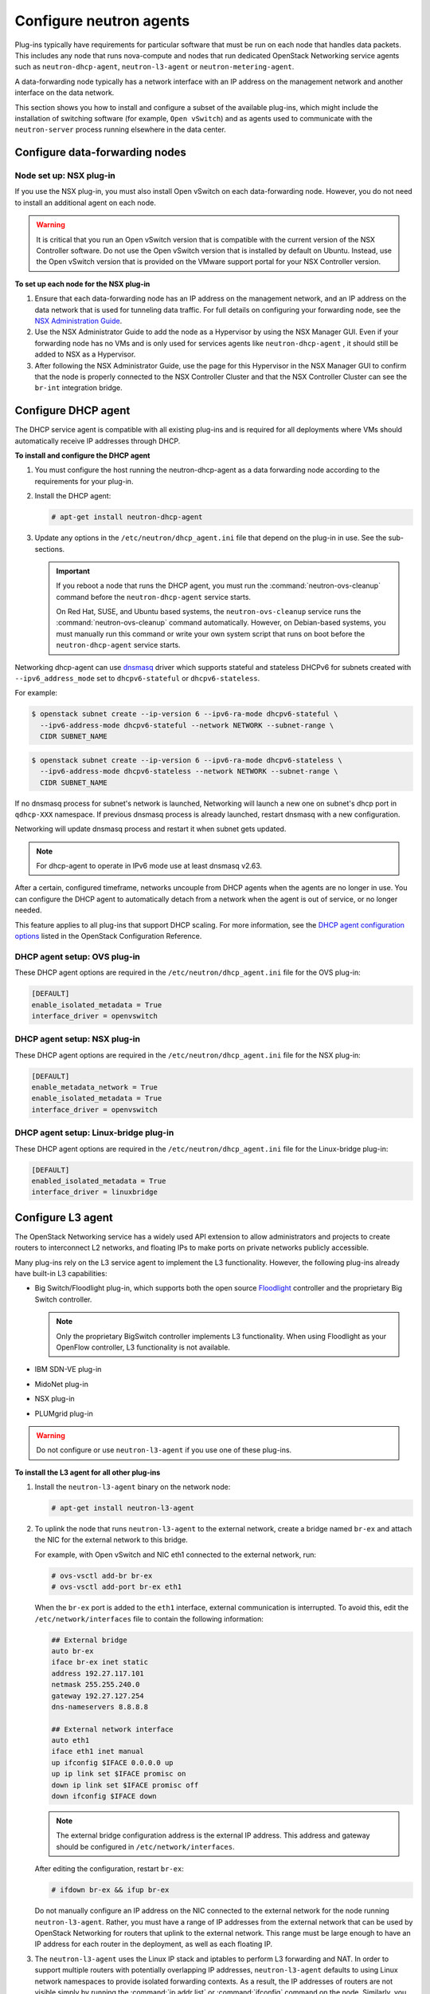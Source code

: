 ========================
Configure neutron agents
========================

Plug-ins typically have requirements for particular software that must
be run on each node that handles data packets. This includes any node
that runs nova-compute and nodes that run dedicated OpenStack Networking
service agents such as ``neutron-dhcp-agent``, ``neutron-l3-agent`` or
``neutron-metering-agent``.

A data-forwarding node typically has a network interface with an IP
address on the management network and another interface on the data
network.

This section shows you how to install and configure a subset of the
available plug-ins, which might include the installation of switching
software (for example, ``Open vSwitch``) and as agents used to communicate
with the ``neutron-server`` process running elsewhere in the data center.

Configure data-forwarding nodes
~~~~~~~~~~~~~~~~~~~~~~~~~~~~~~~

Node set up: NSX plug-in
------------------------

If you use the NSX plug-in, you must also install Open vSwitch on each
data-forwarding node. However, you do not need to install an additional
agent on each node.

.. warning::

   It is critical that you run an Open vSwitch version that is
   compatible with the current version of the NSX Controller software.
   Do not use the Open vSwitch version that is installed by default on
   Ubuntu. Instead, use the Open vSwitch version that is provided on
   the VMware support portal for your NSX Controller version.

**To set up each node for the NSX plug-in**

#. Ensure that each data-forwarding node has an IP address on the
   management network, and an IP address on the data network that is used
   for tunneling data traffic. For full details on configuring your
   forwarding node, see the `NSX Administration Guide
   <https://www.vmware.com/support/pubs/>`__.

#. Use the NSX Administrator Guide to add the node as a Hypervisor
   by using the NSX Manager GUI. Even if your forwarding node has no
   VMs and is only used for services agents like ``neutron-dhcp-agent``
   , it should still be added to NSX as a
   Hypervisor.

#. After following the NSX Administrator Guide, use the page for this
   Hypervisor in the NSX Manager GUI to confirm that the node is properly
   connected to the NSX Controller Cluster and that the NSX Controller
   Cluster can see the ``br-int`` integration bridge.

Configure DHCP agent
~~~~~~~~~~~~~~~~~~~~

The DHCP service agent is compatible with all existing plug-ins and is
required for all deployments where VMs should automatically receive IP
addresses through DHCP.

**To install and configure the DHCP agent**

#. You must configure the host running the neutron-dhcp-agent as a data
   forwarding node according to the requirements for your plug-in.

#. Install the DHCP agent:

   .. code-block:: console

      # apt-get install neutron-dhcp-agent

#. Update any options in the ``/etc/neutron/dhcp_agent.ini`` file
   that depend on the plug-in in use. See the sub-sections.

   .. important::

      If you reboot a node that runs the DHCP agent, you must run the
      :command:`neutron-ovs-cleanup` command before the ``neutron-dhcp-agent``
      service starts.

      On Red Hat, SUSE, and Ubuntu based systems, the
      ``neutron-ovs-cleanup`` service runs the :command:`neutron-ovs-cleanup`
      command automatically. However, on Debian-based systems, you
      must manually run this command or write your own system script
      that runs on boot before the ``neutron-dhcp-agent`` service starts.

Networking dhcp-agent can use
`dnsmasq <http://www.thekelleys.org.uk/dnsmasq/doc.html>`__ driver which
supports stateful and stateless DHCPv6 for subnets created with
``--ipv6_address_mode`` set to ``dhcpv6-stateful`` or
``dhcpv6-stateless``.

For example:

.. code-block:: console

   $ openstack subnet create --ip-version 6 --ipv6-ra-mode dhcpv6-stateful \
     --ipv6-address-mode dhcpv6-stateful --network NETWORK --subnet-range \
     CIDR SUBNET_NAME

.. code-block:: console

   $ openstack subnet create --ip-version 6 --ipv6-ra-mode dhcpv6-stateless \
     --ipv6-address-mode dhcpv6-stateless --network NETWORK --subnet-range \
     CIDR SUBNET_NAME

If no dnsmasq process for subnet's network is launched, Networking will
launch a new one on subnet's dhcp port in ``qdhcp-XXX`` namespace. If
previous dnsmasq process is already launched, restart dnsmasq with a new
configuration.

Networking will update dnsmasq process and restart it when subnet gets
updated.

.. note::

   For dhcp-agent to operate in IPv6 mode use at least dnsmasq v2.63.

After a certain, configured timeframe, networks uncouple from DHCP
agents when the agents are no longer in use. You can configure the DHCP
agent to automatically detach from a network when the agent is out of
service, or no longer needed.

This feature applies to all plug-ins that support DHCP scaling. For more
information, see the `DHCP agent configuration
options <https://docs.openstack.org/ocata/config-reference/networking/networking_options_reference.html#dhcp-agent>`__
listed in the OpenStack Configuration Reference.

DHCP agent setup: OVS plug-in
-----------------------------

These DHCP agent options are required in the
``/etc/neutron/dhcp_agent.ini`` file for the OVS plug-in:

.. code-block:: bash

   [DEFAULT]
   enable_isolated_metadata = True
   interface_driver = openvswitch

DHCP agent setup: NSX plug-in
-----------------------------

These DHCP agent options are required in the
``/etc/neutron/dhcp_agent.ini`` file for the NSX plug-in:

.. code-block:: bash

   [DEFAULT]
   enable_metadata_network = True
   enable_isolated_metadata = True
   interface_driver = openvswitch

DHCP agent setup: Linux-bridge plug-in
--------------------------------------

These DHCP agent options are required in the
``/etc/neutron/dhcp_agent.ini`` file for the Linux-bridge plug-in:

.. code-block:: bash

   [DEFAULT]
   enabled_isolated_metadata = True
   interface_driver = linuxbridge

Configure L3 agent
~~~~~~~~~~~~~~~~~~

The OpenStack Networking service has a widely used API extension to
allow administrators and projects to create routers to interconnect L2
networks, and floating IPs to make ports on private networks publicly
accessible.

Many plug-ins rely on the L3 service agent to implement the L3
functionality. However, the following plug-ins already have built-in L3
capabilities:

-  Big Switch/Floodlight plug-in, which supports both the open source
   `Floodlight <http://www.projectfloodlight.org/floodlight/>`__
   controller and the proprietary Big Switch controller.

   .. note::

      Only the proprietary BigSwitch controller implements L3
      functionality. When using Floodlight as your OpenFlow controller,
      L3 functionality is not available.

-  IBM SDN-VE plug-in

-  MidoNet plug-in

-  NSX plug-in

-  PLUMgrid plug-in

.. warning::

   Do not configure or use ``neutron-l3-agent`` if you use one of these
   plug-ins.

**To install the L3 agent for all other plug-ins**

#. Install the ``neutron-l3-agent`` binary on the network node:

   .. code-block:: console

      # apt-get install neutron-l3-agent

#. To uplink the node that runs ``neutron-l3-agent`` to the external network,
   create a bridge named ``br-ex`` and attach the NIC for the external
   network to this bridge.

   For example, with Open vSwitch and NIC eth1 connected to the external
   network, run:

   .. code-block:: console

      # ovs-vsctl add-br br-ex
      # ovs-vsctl add-port br-ex eth1

   When the ``br-ex`` port is added to the ``eth1`` interface, external
   communication is interrupted. To avoid this, edit the
   ``/etc/network/interfaces`` file to contain the following information:

   .. code-block:: shell

      ## External bridge
      auto br-ex
      iface br-ex inet static
      address 192.27.117.101
      netmask 255.255.240.0
      gateway 192.27.127.254
      dns-nameservers 8.8.8.8

      ## External network interface
      auto eth1
      iface eth1 inet manual
      up ifconfig $IFACE 0.0.0.0 up
      up ip link set $IFACE promisc on
      down ip link set $IFACE promisc off
      down ifconfig $IFACE down

   .. note::

      The external bridge configuration address is the external IP address.
      This address and gateway should be configured in
      ``/etc/network/interfaces``.

   After editing the configuration, restart ``br-ex``:

   .. code-block:: console

      # ifdown br-ex && ifup br-ex

   Do not manually configure an IP address on the NIC connected to the
   external network for the node running ``neutron-l3-agent``. Rather, you
   must have a range of IP addresses from the external network that can be
   used by OpenStack Networking for routers that uplink to the external
   network. This range must be large enough to have an IP address for each
   router in the deployment, as well as each floating IP.

#. The ``neutron-l3-agent`` uses the Linux IP stack and iptables to perform L3
   forwarding and NAT. In order to support multiple routers with
   potentially overlapping IP addresses, ``neutron-l3-agent`` defaults to
   using Linux network namespaces to provide isolated forwarding contexts.
   As a result, the IP addresses of routers are not visible simply by running
   the :command:`ip addr list` or :command:`ifconfig` command on the node.
   Similarly, you cannot directly :command:`ping` fixed IPs.

   To do either of these things, you must run the command within a
   particular network namespace for the router. The namespace has the name
   ``qrouter-ROUTER_UUID``. These example commands run in the router
   namespace with UUID 47af3868-0fa8-4447-85f6-1304de32153b:

   .. code-block:: console

      # ip netns exec qrouter-47af3868-0fa8-4447-85f6-1304de32153b ip addr list

   .. code-block:: console

      # ip netns exec qrouter-47af3868-0fa8-4447-85f6-1304de32153b ping FIXED_IP

   .. important::

      If you reboot a node that runs the L3 agent, you must run the
      :command:`neutron-ovs-cleanup` command before the ``neutron-l3-agent``
      service starts.

      On Red Hat, SUSE and Ubuntu based systems, the neutron-ovs-cleanup
      service runs the :command:`neutron-ovs-cleanup` command
      automatically. However, on Debian-based systems, you must manually
      run this command or write your own system script that runs on boot
      before the neutron-l3-agent service starts.

**How routers are assigned to L3 agents**
By default, a router is assigned to the L3 agent with the least number
of routers (LeastRoutersScheduler). This can be changed by altering the
``router_scheduler_driver`` setting in the configuration file.

Configure metering agent
~~~~~~~~~~~~~~~~~~~~~~~~

The Neutron Metering agent resides beside neutron-l3-agent.

**To install the metering agent and configure the node**

#. Install the agent by running:

   .. code-block:: console

      # apt-get install neutron-metering-agent

#. If you use one of the following plug-ins, you need to configure the
   metering agent with these lines as well:

   -  An OVS-based plug-in such as OVS, NSX, NEC, BigSwitch/Floodlight:

      .. code-block:: ini

         interface_driver = openvswitch

   -  A plug-in that uses LinuxBridge:

      .. code-block:: ini

         interface_driver = linuxbridge

#. To use the reference implementation, you must set:

   .. code-block:: ini

      driver = iptables

#. Set the ``service_plugins`` option in the ``/etc/neutron/neutron.conf``
   file on the host that runs ``neutron-server``:

   .. code-block:: ini

      service_plugins = metering

   If this option is already defined, add ``metering`` to the list, using a
   comma as separator. For example:

   .. code-block:: ini

      service_plugins = router,metering

Configure Hyper-V L2 agent
~~~~~~~~~~~~~~~~~~~~~~~~~~

Before you install the OpenStack Networking Hyper-V L2 agent on a
Hyper-V compute node, ensure the compute node has been configured
correctly using these
`instructions <https://docs.openstack.org/ocata/config-reference/compute/hypervisor-hyper-v.html>`__.

**To install the OpenStack Networking Hyper-V agent and configure the node**

#. Download the OpenStack Networking code from the repository:

   .. code-block:: console

      > cd C:\OpenStack\
      > git clone https://opendev.org/openstack/neutron

#. Install the OpenStack Networking Hyper-V Agent:

   .. code-block:: console

      > cd C:\OpenStack\neutron\
      > python setup.py install

#. Copy the ``policy.json`` file:

   .. code-block:: console

      > xcopy C:\OpenStack\neutron\etc\policy.json C:\etc\

#. Create the ``C:\etc\neutron-hyperv-agent.conf`` file and add the proper
   configuration options and the `Hyper-V related
   options <https://docs.openstack.org/ocata/config-reference/networking/networking_options_reference.html#cloudbase-hyper-v-agent-configuration-options>`__. Here is a sample config file:

   .. code-block:: ini

      [DEFAULT]
      control_exchange = neutron
      policy_file = C:\etc\policy.json
      rpc_backend = neutron.openstack.common.rpc.impl_kombu
      rabbit_host = IP_ADDRESS
      rabbit_port = 5672
      rabbit_userid = guest
      rabbit_password = <password>
      logdir = C:\OpenStack\Log
      logfile = neutron-hyperv-agent.log

      [AGENT]
      polling_interval = 2
      physical_network_vswitch_mappings = *:YOUR_BRIDGE_NAME
      enable_metrics_collection = true

      [SECURITYGROUP]
      firewall_driver = hyperv.neutron.security_groups_driver.HyperVSecurityGroupsDriver
      enable_security_group = true

#. Start the OpenStack Networking Hyper-V agent:

   .. code-block:: console

      > C:\Python27\Scripts\neutron-hyperv-agent.exe --config-file
      C:\etc\neutron-hyperv-agent.conf

Basic operations on agents
~~~~~~~~~~~~~~~~~~~~~~~~~~

This table shows examples of Networking commands that enable you to
complete basic operations on agents.

.. list-table::
   :widths: 50 50
   :header-rows: 1

   * - Operation
     - Command
   * - List all available agents.
     - ``$ openstack network agent list``
   * - Show information of a given agent.
     - ``$ openstack network agent show AGENT_ID``
   * - Update the admin status and description for a specified agent. The
       command can be used to enable and disable agents by using
       ``--admin-state-up`` parameter set to ``False`` or ``True``.
     - ``$ neutron agent-update --admin-state-up False AGENT_ID``
   * - Delete a given agent. Consider disabling the agent before deletion.
     - ``$ openstack network agent delete AGENT_ID``

**Basic operations on Networking agents**

See the `OpenStack Command-Line Interface
Reference <https://docs.openstack.org/cli-reference/neutron.html>`__
for more information on Networking commands.
